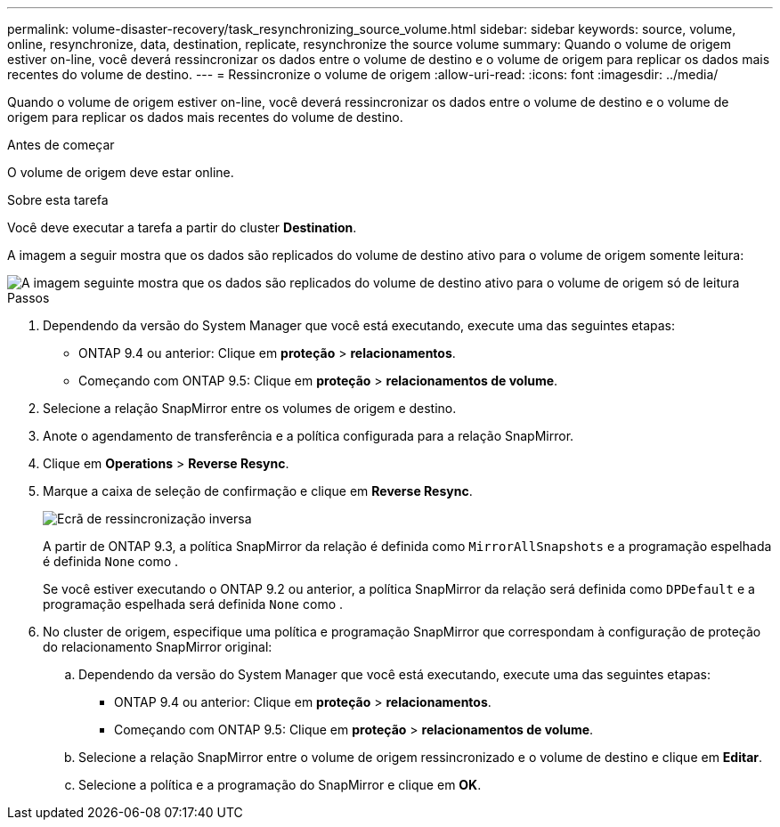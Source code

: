 ---
permalink: volume-disaster-recovery/task_resynchronizing_source_volume.html 
sidebar: sidebar 
keywords: source, volume, online, resynchronize, data, destination, replicate, resynchronize the source volume 
summary: Quando o volume de origem estiver on-line, você deverá ressincronizar os dados entre o volume de destino e o volume de origem para replicar os dados mais recentes do volume de destino. 
---
= Ressincronize o volume de origem
:allow-uri-read: 
:icons: font
:imagesdir: ../media/


[role="lead"]
Quando o volume de origem estiver on-line, você deverá ressincronizar os dados entre o volume de destino e o volume de origem para replicar os dados mais recentes do volume de destino.

.Antes de começar
O volume de origem deve estar online.

.Sobre esta tarefa
Você deve executar a tarefa a partir do cluster *Destination*.

A imagem a seguir mostra que os dados são replicados do volume de destino ativo para o volume de origem somente leitura:

image::../media/reverse_resync_2555.gif[A imagem seguinte mostra que os dados são replicados do volume de destino ativo para o volume de origem só de leitura]

.Passos
. Dependendo da versão do System Manager que você está executando, execute uma das seguintes etapas:
+
** ONTAP 9.4 ou anterior: Clique em *proteção* > *relacionamentos*.
** Começando com ONTAP 9.5: Clique em *proteção* > *relacionamentos de volume*.


. Selecione a relação SnapMirror entre os volumes de origem e destino.
. Anote o agendamento de transferência e a política configurada para a relação SnapMirror.
. Clique em *Operations* > *Reverse Resync*.
. Marque a caixa de seleção de confirmação e clique em *Reverse Resync*.
+
image::../media/reverse_resync_4eea.gif[Ecrã de ressincronização inversa]

+
A partir de ONTAP 9.3, a política SnapMirror da relação é definida como `MirrorAllSnapshots` e a programação espelhada é definida `None` como .

+
Se você estiver executando o ONTAP 9.2 ou anterior, a política SnapMirror da relação será definida como `DPDefault` e a programação espelhada será definida `None` como .

. No cluster de origem, especifique uma política e programação SnapMirror que correspondam à configuração de proteção do relacionamento SnapMirror original:
+
.. Dependendo da versão do System Manager que você está executando, execute uma das seguintes etapas:
+
*** ONTAP 9.4 ou anterior: Clique em *proteção* > *relacionamentos*.
*** Começando com ONTAP 9.5: Clique em *proteção* > *relacionamentos de volume*.


.. Selecione a relação SnapMirror entre o volume de origem ressincronizado e o volume de destino e clique em *Editar*.
.. Selecione a política e a programação do SnapMirror e clique em *OK*.



